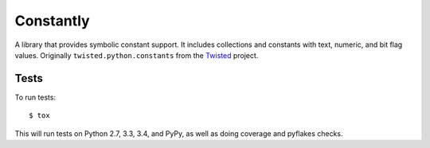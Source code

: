 Constantly
==========

A library that provides symbolic constant support.
It includes collections and constants with text, numeric, and bit flag values.
Originally ``twisted.python.constants`` from the `Twisted <https://twistedmatrix.com/>`_ project.


Tests
-----

To run tests::

    $ tox

This will run tests on Python 2.7, 3.3, 3.4, and PyPy, as well as doing coverage and pyflakes checks.


